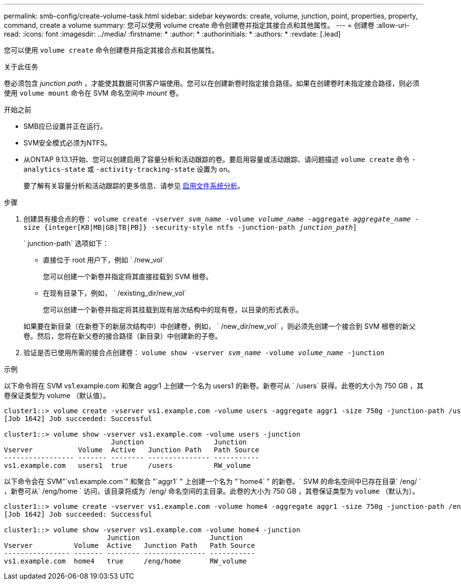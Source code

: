 ---
permalink: smb-config/create-volume-task.html 
sidebar: sidebar 
keywords: create, volume, junction, point, properties, property, command, create a volume 
summary: 您可以使用 volume create 命令创建卷并指定其接合点和其他属性。 
---
= 创建卷
:allow-uri-read: 
:icons: font
:imagesdir: ../media/
:firstname: *
:author: *
:authorinitials: *
:authors: *
:revdate: [.lead]


您可以使用 `volume create` 命令创建卷并指定其接合点和其他属性。

.关于此任务
卷必须包含 _junction path_ ，才能使其数据可供客户端使用。您可以在创建新卷时指定接合路径。如果在创建卷时未指定接合路径，则必须使用 `volume mount` 命令在 SVM 命名空间中 _mount_ 卷。

.开始之前
* SMB应已设置并正在运行。
* SVM安全模式必须为NTFS。
* 从ONTAP 9.13.1开始、您可以创建启用了容量分析和活动跟踪的卷。要启用容量或活动跟踪、请问题描述 `volume create` 命令 `-analytics-state` 或 `-activity-tracking-state` 设置为 `on`。
+
要了解有关容量分析和活动跟踪的更多信息、请参见 xref:../task_nas_file_system_analytics_enable.html[启用文件系统分析]。



.步骤
. 创建具有接合点的卷： `volume create -vserver _svm_name_ -volume _volume_name_ -aggregate _aggregate_name_ -size {integer[KB|MB|GB|TB|PB]} -security-style ntfs -junction-path _junction_path_]`
+
` junction-path` 选项如下：

+
** 直接位于 root 用户下，例如 ` /new_vol`
+
您可以创建一个新卷并指定将其直接挂载到 SVM 根卷。

** 在现有目录下，例如， ` /existing_dir/new_vol`
+
您可以创建一个新卷并指定将其挂载到现有层次结构中的现有卷，以目录的形式表示。



+
如果要在新目录（在新卷下的新层次结构中）中创建卷，例如， ` /new_dir/new_vol` ，则必须先创建一个接合到 SVM 根卷的新父卷。然后，您将在新父卷的接合路径（新目录）中创建新的子卷。

. 验证是否已使用所需的接合点创建卷： `volume show -vserver _svm_name_ -volume _volume_name_ -junction`


.示例
以下命令将在 SVM vs1.example.com 和聚合 aggr1 上创建一个名为 users1 的新卷。新卷可从 ` /users` 获得。此卷的大小为 750 GB ，其卷保证类型为 volume （默认值）。

[listing]
----
cluster1::> volume create -vserver vs1.example.com -volume users -aggregate aggr1 -size 750g -junction-path /users
[Job 1642] Job succeeded: Successful

cluster1::> volume show -vserver vs1.example.com -volume users -junction
                          Junction                 Junction
Vserver           Volume  Active   Junction Path   Path Source
----------------- ------- -------- --------------- -----------
vs1.example.com   users1  true     /users          RW_volume
----
以下命令会在 SVM"`vs1.example.com`" 和聚合 "`aggr1` " 上创建一个名为 "`home4` " 的新卷。` SVM 的命名空间中已存在目录` /eng/ ` ，新卷可从` /eng/home ` 访问，该目录将成为` /eng/ 命名空间的主目录。此卷的大小为 750 GB ，其卷保证类型为 `volume` （默认为）。

[listing]
----
cluster1::> volume create -vserver vs1.example.com -volume home4 -aggregate aggr1 -size 750g -junction-path /eng/home
[Job 1642] Job succeeded: Successful

cluster1::> volume show -vserver vs1.example.com -volume home4 -junction
                         Junction                 Junction
Vserver          Volume  Active   Junction Path   Path Source
---------------- ------- -------- --------------- -----------
vs1.example.com  home4   true     /eng/home       RW_volume
----